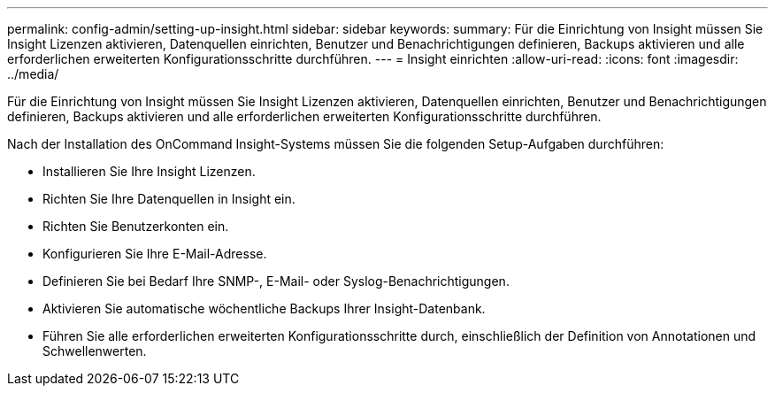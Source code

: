 ---
permalink: config-admin/setting-up-insight.html 
sidebar: sidebar 
keywords:  
summary: Für die Einrichtung von Insight müssen Sie Insight Lizenzen aktivieren, Datenquellen einrichten, Benutzer und Benachrichtigungen definieren, Backups aktivieren und alle erforderlichen erweiterten Konfigurationsschritte durchführen. 
---
= Insight einrichten
:allow-uri-read: 
:icons: font
:imagesdir: ../media/


[role="lead"]
Für die Einrichtung von Insight müssen Sie Insight Lizenzen aktivieren, Datenquellen einrichten, Benutzer und Benachrichtigungen definieren, Backups aktivieren und alle erforderlichen erweiterten Konfigurationsschritte durchführen.

Nach der Installation des OnCommand Insight-Systems müssen Sie die folgenden Setup-Aufgaben durchführen:

* Installieren Sie Ihre Insight Lizenzen.
* Richten Sie Ihre Datenquellen in Insight ein.
* Richten Sie Benutzerkonten ein.
* Konfigurieren Sie Ihre E-Mail-Adresse.
* Definieren Sie bei Bedarf Ihre SNMP-, E-Mail- oder Syslog-Benachrichtigungen.
* Aktivieren Sie automatische wöchentliche Backups Ihrer Insight-Datenbank.
* Führen Sie alle erforderlichen erweiterten Konfigurationsschritte durch, einschließlich der Definition von Annotationen und Schwellenwerten.


